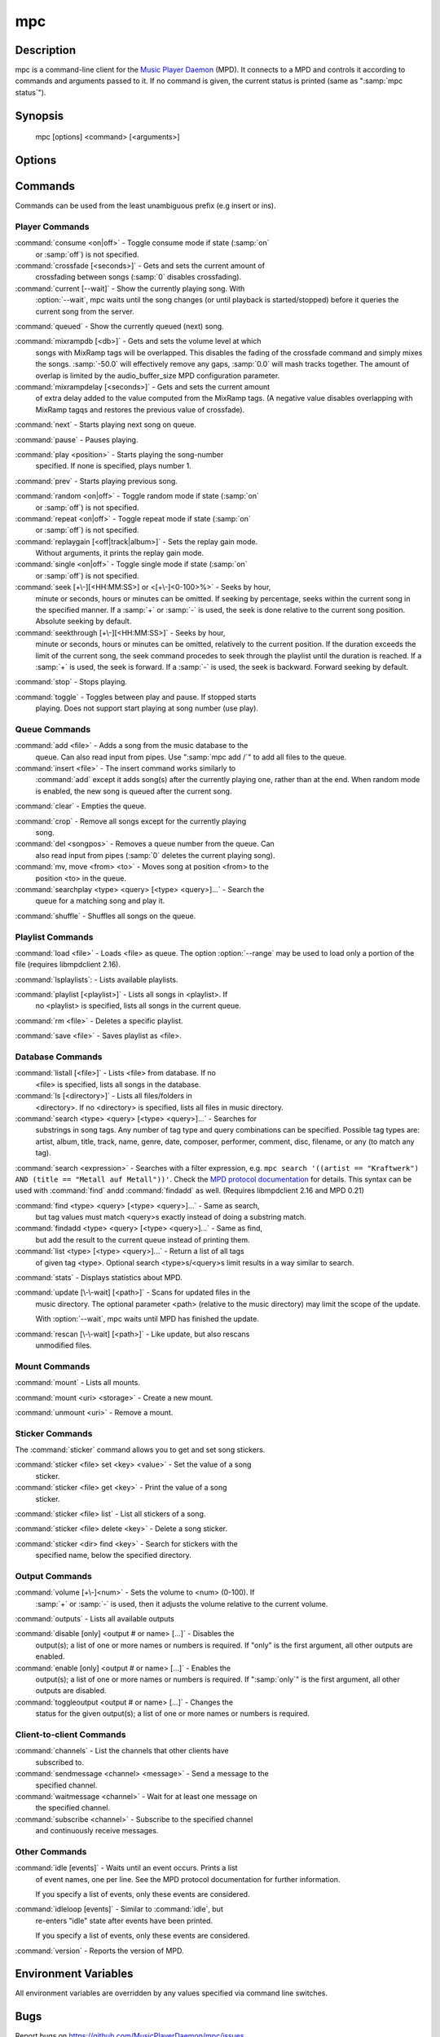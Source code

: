 mpc
===


Description
-----------

mpc is a command-line client for the `Music Player Daemon
<http://www.musicpd.org/>`__ (MPD).  It connects to a MPD and controls
it according to commands and arguments passed to it.  If no command is
given, the current status is printed (same as ":samp:`mpc status`").


Synopsis
--------

 mpc [options] <command> [<arguments>]


Options
-------

.. option:: -f, --format

 Configure the format used to display songs.

 The metadata delimiters are:

 ================== ======================================================
 Name               Description
 ================== ======================================================
 %name%             A name for this song.  This is not the song title. The exact meaning of this tag is not well-defined. It is often used by badly configured internet radio stations with broken tags to squeeze both the artist name and the song title in one tag.
 %artist%           Artist file tag
 %album%            Album file tag
 %albumartist%      Album Artist file tag
 %comment%          Comment file tag (not enabled by default in :file:`mpd.conf`'s metadata_to_use)
 %composer%         Composer file tag
 %date%             Date file tag
 %originaldate%     Original Date file tag
 %disc%             Disc file tag
 %genre%            Genre file tag
 %performer%        Performer file tag
 %title%            Title file tag
 %track%            Track file tag
 %time%             Duration of file
 %file%             Path of file, relative to MPD's ``music_directory`` variable
 %position%         Queue track number
 %id%               Queue track id number
 %prio%             Priority in the (random) queue.
 %mtime%            Date and time of last file modification
 %mdate%            Date of last file modification
 ================== ======================================================

 The ``[]`` operator is used to group output such that if no metadata
 delimiters are found or matched between ``[`` and ``]``, then none of the
 characters between ``[`` and ``]`` are output.  ``&`` and ``|`` are logical
 operators for and and or.  ``#`` is used to escape characters.  Some
 useful examples for format are: ":samp:`%file%`" and
 ":samp:`[[%artist% - ]%title%]|[%file%]`".  This command also takes
 the following defined escape sequences:

 ======== ===================
 \\       backslash
 \\[      left bracket
 \\]      right bracket
 \\a      alert
 \\b      backspace
 \\e      escape
 \\t      tab
 \\n      newline
 \\v      vertical tab
 \\f      form-feed
 \\r      carriage return
 ======== ===================

 If not given, the value of the environment variable
 :envvar:`MPC_FORMAT` is used.

.. option:: --wait

 Wait for operation to finish (e.g. database update).

.. option:: --range=[START]:[END]

 Operate on a range (e.g. when loading a playlist).  START is the
 first index of the range, END is the first index after the range
 (i.e. excluding).  START and END may be omitted, making the range
 open to that end.  Indexes start with zero.

.. option:: -q, --quiet, --no-status

 Prevents the current song status from being printed on completion of
 some of the commands.

.. option:: --verbose

 Verbose output.

.. option:: --host=HOST

 The MPD server to connect to.  This can be a hostname, IPv4/IPv6
 address, an absolute path (i.e. local socket) or a name starting with
 ``@`` (i.e. an abstract socket, Linux only).

 To use a password, provide a value of the form
 ":samp:`password@host`".

 If not given, the value of the environment variable
 :envvar:`MPD_HOST` is used.

.. option:: --port=PORT, -p PORT

 The TCP port of the MPD server to connect to.

 If not given, the value of the environment variable
 :envvar:`MPD_PORT` is used.


Commands
--------

Commands can be used from the least unambiguous prefix (e.g insert or
ins).


Player Commands
^^^^^^^^^^^^^^^

:command:`consume <on|off>` - Toggle consume mode if state (:samp:`on`
   or :samp:`off`) is not specified.

:command:`crossfade [<seconds>]` - Gets and sets the current amount of
   crossfading between songs (:samp:`0` disables crossfading).

:command:`current [--wait]` - Show the currently playing song.  With
   :option:`--wait`, mpc waits until the song changes (or until playback
   is started/stopped) before it queries the current song from the
   server.

:command:`queued` - Show the currently queued (next) song.

:command:`mixrampdb [<db>]` - Gets and sets the volume level at which
   songs with MixRamp tags will be overlapped. This disables the
   fading of the crossfade command and simply mixes the
   songs. :samp:`-50.0` will effectively remove any gaps, :samp:`0.0`
   will mash tracks together. The amount of overlap is limited by the
   audio_buffer_size MPD configuration parameter.

:command:`mixrampdelay [<seconds>]` - Gets and sets the current amount
   of extra delay added to the value computed from the MixRamp
   tags. (A negative value disables overlapping with MixRamp
   tagqs and restores the previous value of crossfade).

:command:`next` - Starts playing next song on queue.

:command:`pause` - Pauses playing.

:command:`play <position>` - Starts playing the song-number
   specified. If none is specified, plays number 1.

:command:`prev` - Starts playing previous song.

:command:`random <on|off>` - Toggle random mode if state (:samp:`on`
   or :samp:`off`) is not specified.

:command:`repeat <on|off>` - Toggle repeat mode if state (:samp:`on`
   or :samp:`off`) is not specified.

:command:`replaygain [<off|track|album>]` - Sets the replay gain mode.
   Without arguments, it prints the replay gain mode.

:command:`single <on|off>` - Toggle single mode if state (:samp:`on`
   or :samp:`off`) is not specified.

:command:`seek [+\-][<HH:MM:SS>] or <[+\-]<0-100>%>` - Seeks by hour,
   minute or seconds, hours or minutes can be omitted.  If seeking by
   percentage, seeks within the current song in the specified manner.
   If a :samp:`+` or :samp:`-` is used, the seek is done relative to
   the current song position. Absolute seeking by default.

:command:`seekthrough [+\-][<HH:MM:SS>]` - Seeks by hour,
   minute or seconds, hours or minutes can be omitted, relatively to
   the current position. If the duration exceeds the limit of the
   current song, the seek command procedes to seek through the playlist
   until the duration is reached.
   If a :samp:`+` is used, the seek is forward. If a :samp:`-` is
   used, the seek is backward. Forward seeking by default.

:command:`stop` - Stops playing.

:command:`toggle` - Toggles between play and pause. If stopped starts
   playing.  Does not support start playing at song number (use play).


Queue Commands
^^^^^^^^^^^^^^

:command:`add <file>` - Adds a song from the music database to the
   queue. Can also read input from pipes. Use ":samp:`mpc add /`" to
   add all files to the queue.

:command:`insert <file>` - The insert command works similarly to
   :command:`add` except it adds song(s) after the currently playing
   one, rather than at the end.  When random mode is enabled, the new
   song is queued after the current song.

:command:`clear` - Empties the queue.

:command:`crop` - Remove all songs except for the currently playing
   song.

:command:`del <songpos>` - Removes a queue number from the queue. Can
   also read input from pipes (:samp:`0` deletes the current playing
   song).

:command:`mv, move <from> <to>` - Moves song at position <from> to the
   position <to> in the queue.

:command:`searchplay <type> <query> [<type> <query>]...` - Search the
   queue for a matching song and play it.

:command:`shuffle` - Shuffles all songs on the queue.


Playlist Commands
^^^^^^^^^^^^^^^^^

:command:`load <file>` - Loads <file> as queue.  The option
:option:`--range` may be used to load only a portion of the file
(requires libmpdclient 2.16).

:command:`lsplaylists`: - Lists available playlists.

:command:`playlist [<playlist>]` - Lists all songs in <playlist>. If
   no <playlist> is specified, lists all songs in the current queue.

:command:`rm <file>` - Deletes a specific playlist.

:command:`save <file>` - Saves playlist as <file>.


Database Commands
^^^^^^^^^^^^^^^^^

:command:`listall [<file>]` - Lists <file> from database.  If no
   <file> is specified, lists all songs in the database.

:command:`ls [<directory>]` - Lists all files/folders in
   <directory>. If no <directory> is specified, lists all files in
   music directory.

:command:`search <type> <query> [<type> <query>]...` - Searches for
   substrings in song tags.  Any number of tag type and query
   combinations can be specified.  Possible tag types are: artist,
   album, title, track, name, genre, date, composer, performer,
   comment, disc, filename, or any (to match any tag).

:command:`search <expression>` - Searches with a filter expression,
e.g. ``mpc search '((artist == "Kraftwerk") AND (title == "Metall auf
Metall"))'``.  Check the `MPD protocol documentation
<https://www.musicpd.org/doc/protocol/filter_syntax.html>`__ for
details.  This syntax can be used with :command:`find` andd
:command:`findadd` as well.  (Requires libmpdclient 2.16 and MPD 0.21)

:command:`find <type> <query> [<type> <query>]...` - Same as search,
   but tag values must match <query>s exactly instead of doing a
   substring match.

:command:`findadd <type> <query> [<type> <query>]...` - Same as find,
   but add the result to the current queue instead of printing them.

:command:`list <type> [<type> <query>]...` - Return a list of all tags
   of given tag <type>.  Optional search <type>s/<query>s limit
   results in a way similar to search.

:command:`stats` - Displays statistics about MPD.

:command:`update [\-\-wait] [<path>]` - Scans for updated files in the
   music directory.  The optional parameter <path> (relative to the
   music directory) may limit the scope of the update.

   With :option:`--wait`, mpc waits until MPD has finished the update.

:command:`rescan [\-\-wait] [<path>]` - Like update, but also rescans
   unmodified files.


Mount Commands
^^^^^^^^^^^^^^

:command:`mount` - Lists all mounts.

:command:`mount <uri> <storage>` - Create a new mount.

:command:`unmount <uri>` - Remove a mount.


Sticker Commands
^^^^^^^^^^^^^^^^^

The :command:`sticker` command allows you to get and set song
stickers.

:command:`sticker <file> set <key> <value>` - Set the value of a song
   sticker.

:command:`sticker <file> get <key>` - Print the value of a song
   sticker.

:command:`sticker <file> list` - List all stickers of a song.

:command:`sticker <file> delete <key>` - Delete a song sticker.

:command:`sticker <dir> find <key>` - Search for stickers with the
   specified name, below the specified directory.



Output Commands
^^^^^^^^^^^^^^^

:command:`volume [+\-]<num>` - Sets the volume to <num> (0-100).  If
   :samp:`+` or :samp:`-` is used, then it adjusts the volume relative to
   the current volume.

:command:`outputs` - Lists all available outputs

:command:`disable [only] <output # or name> [...]` - Disables the
   output(s); a list of one or more names or numbers is
   required. If "only" is the first argument, all other outputs
   are enabled.

:command:`enable [only] <output # or name> [...]` - Enables the
   output(s); a list of one or more names or numbers is required. If
   ":samp:`only`" is the first argument, all other outputs are
   disabled.

:command:`toggleoutput <output # or name> [...]` - Changes the
   status for the given output(s); a list of one or more names or
   numbers is required.

Client-to-client Commands
^^^^^^^^^^^^^^^^^^^^^^^^^

:command:`channels` - List the channels that other clients have
   subscribed to.

:command:`sendmessage <channel> <message>` - Send a message to the
   specified channel.

:command:`waitmessage <channel>` - Wait for at least one message on
   the specified channel.

:command:`subscribe <channel>` - Subscribe to the specified channel
   and continuously receive messages.


Other Commands
^^^^^^^^^^^^^^

:command:`idle [events]` - Waits until an event occurs.  Prints a list
   of event names, one per line.  See the MPD protocol documentation
   for further information.

   If you specify a list of events, only these events are considered.

:command:`idleloop [events]` - Similar to :command:`idle`, but
   re-enters "idle" state after events have been printed.

   If you specify a list of events, only these events are considered.

:command:`version` - Reports the version of MPD.


Environment Variables
---------------------

All environment variables are overridden by any values specified via
command line switches.

.. envvar:: MPC_FORMAT

 Configure the format used to display songs.  See option
 :option:`--format`.

.. envvar:: MPD_HOST

 The MPD server to connect to.  See option :option:`--host`.

.. envvar:: MPD_PORT

 The TCP port of the MPD server to connect to.  See option
 :option:`--port`.


Bugs
----

Report bugs on https://github.com/MusicPlayerDaemon/mpc/issues

Since MPD uses UTF-8, mpc needs to convert characters to the charset
used by the local system.  If you get character conversion errors when
you're running mpc you probably need to set up your locale.  This is
done by setting any of the LC_CTYPE, LANG or LC_ALL environment
variables (LC_CTYPE only affects character handling).

See also
--------

:manpage:`mpd(1)`


Author
------

See https://raw.githubusercontent.com/MusicPlayerDaemon/mpc/master/AUTHORS
